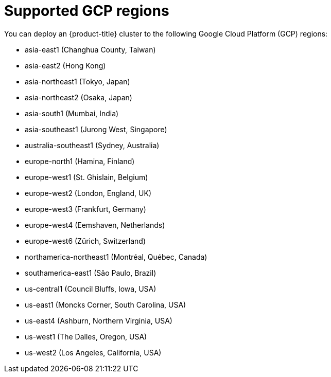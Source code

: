 // Module included in the following assemblies:
//
// * installing/installing_gcp/installing-gcp-account.adoc
// * installing/installing_gcp/installing-gcp-user-infra.adoc
// * installing/installing_gcp/installing-restricted-networks-gcp.adoc

[id="installation-gcp-regions_{context}"]
= Supported GCP regions

You can deploy an {product-title} cluster to the following Google Cloud Platform (GCP)
regions:

* asia-east1 (Changhua County, Taiwan)
* asia-east2 (Hong Kong)
* asia-northeast1 (Tokyo, Japan)
* asia-northeast2 (Osaka, Japan)
* asia-south1 (Mumbai, India)
* asia-southeast1 (Jurong West, Singapore)
* australia-southeast1 (Sydney, Australia)
* europe-north1 (Hamina, Finland)
* europe-west1 (St. Ghislain, Belgium)
* europe-west2 (London, England, UK)
* europe-west3 (Frankfurt, Germany)
* europe-west4 (Eemshaven, Netherlands)
* europe-west6 (Zürich, Switzerland)
* northamerica-northeast1 (Montréal, Québec, Canada)
* southamerica-east1 (São Paulo, Brazil)
* us-central1 (Council Bluffs, Iowa, USA)
* us-east1 (Moncks Corner, South Carolina, USA)
* us-east4 (Ashburn, Northern Virginia, USA)
* us-west1 (The Dalles, Oregon, USA)
* us-west2 (Los Angeles, California, USA)
